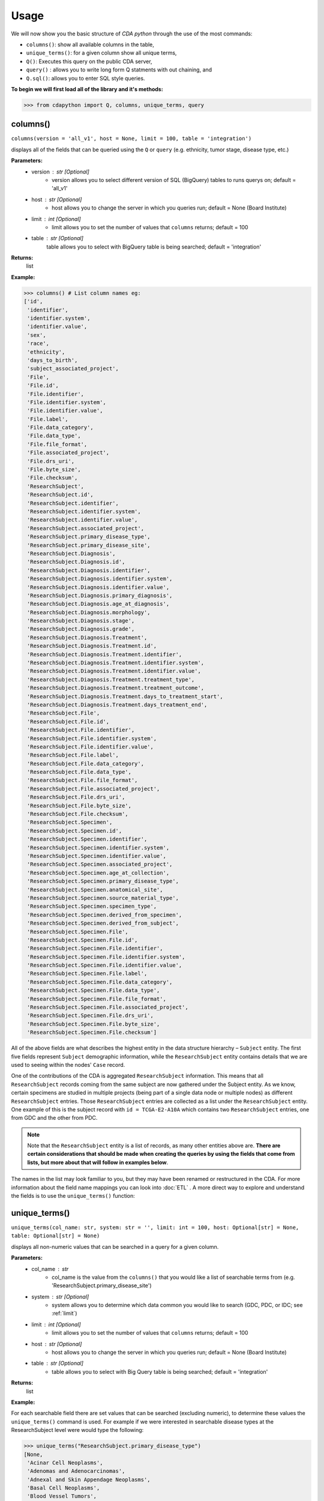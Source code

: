 =====
Usage
=====


We will now show you the basic structure of `CDA python` through the use of the most commands:

- ``columns()``: show all available columns in the table,
- ``unique_terms()``: for a given column show all unique terms,
- ``Q()``: Executes this query on the public CDA server,
- ``query()`` : allows you to write long form Q statments with out chaining, and
- ``Q.sql()``: allows you to enter SQL style queries.

**To begin we will first load all of the library and it's methods:**

>>> from cdapython import Q, columns, unique_terms, query

  
columns()
-----
``columns(version = 'all_v1', host = None, limit = 100, table = 'integration')``

displays all of the fields that can be queried using the ``Q`` or ``query`` (e.g. ethnicity, tumor stage, disease type, etc.)

**Parameters:**
   - version : str [Optional]
       - version allows you to select different version of SQL (BigQuery) tables to runs querys on; default = 'all_v1'
   - host : str [Optional]
       - host allows you to change the server in which you queries run; default = None (Board Institute)
   - limit : int [Optional]
       - limit allows you to set the number of values that ``columns`` returns; default = 100
   - table : str [Optional]
        table allows you to select with BigQuery table is being searched; default = 'integration'
**Returns:**
    list
**Example:**

>>> columns() # List column names eg:
['id',
 'identifier',
 'identifier.system',
 'identifier.value',
 'sex',
 'race',
 'ethnicity',
 'days_to_birth',
 'subject_associated_project',
 'File',
 'File.id',
 'File.identifier',
 'File.identifier.system',
 'File.identifier.value',
 'File.label',
 'File.data_category',
 'File.data_type',
 'File.file_format',
 'File.associated_project',
 'File.drs_uri',
 'File.byte_size',
 'File.checksum',
 'ResearchSubject',
 'ResearchSubject.id',
 'ResearchSubject.identifier',
 'ResearchSubject.identifier.system',
 'ResearchSubject.identifier.value',
 'ResearchSubject.associated_project',
 'ResearchSubject.primary_disease_type',
 'ResearchSubject.primary_disease_site',
 'ResearchSubject.Diagnosis',
 'ResearchSubject.Diagnosis.id',
 'ResearchSubject.Diagnosis.identifier',
 'ResearchSubject.Diagnosis.identifier.system',
 'ResearchSubject.Diagnosis.identifier.value',
 'ResearchSubject.Diagnosis.primary_diagnosis',
 'ResearchSubject.Diagnosis.age_at_diagnosis',
 'ResearchSubject.Diagnosis.morphology',
 'ResearchSubject.Diagnosis.stage',
 'ResearchSubject.Diagnosis.grade',
 'ResearchSubject.Diagnosis.Treatment',
 'ResearchSubject.Diagnosis.Treatment.id',
 'ResearchSubject.Diagnosis.Treatment.identifier',
 'ResearchSubject.Diagnosis.Treatment.identifier.system',
 'ResearchSubject.Diagnosis.Treatment.identifier.value',
 'ResearchSubject.Diagnosis.Treatment.treatment_type',
 'ResearchSubject.Diagnosis.Treatment.treatment_outcome',
 'ResearchSubject.Diagnosis.Treatment.days_to_treatment_start',
 'ResearchSubject.Diagnosis.Treatment.days_treatment_end',
 'ResearchSubject.File',
 'ResearchSubject.File.id',
 'ResearchSubject.File.identifier',
 'ResearchSubject.File.identifier.system',
 'ResearchSubject.File.identifier.value',
 'ResearchSubject.File.label',
 'ResearchSubject.File.data_category',
 'ResearchSubject.File.data_type',
 'ResearchSubject.File.file_format',
 'ResearchSubject.File.associated_project',
 'ResearchSubject.File.drs_uri',
 'ResearchSubject.File.byte_size',
 'ResearchSubject.File.checksum',
 'ResearchSubject.Specimen',
 'ResearchSubject.Specimen.id',
 'ResearchSubject.Specimen.identifier',
 'ResearchSubject.Specimen.identifier.system',
 'ResearchSubject.Specimen.identifier.value',
 'ResearchSubject.Specimen.associated_project',
 'ResearchSubject.Specimen.age_at_collection',
 'ResearchSubject.Specimen.primary_disease_type',
 'ResearchSubject.Specimen.anatomical_site',
 'ResearchSubject.Specimen.source_material_type',
 'ResearchSubject.Specimen.specimen_type',
 'ResearchSubject.Specimen.derived_from_specimen',
 'ResearchSubject.Specimen.derived_from_subject',
 'ResearchSubject.Specimen.File',
 'ResearchSubject.Specimen.File.id',
 'ResearchSubject.Specimen.File.identifier',
 'ResearchSubject.Specimen.File.identifier.system',
 'ResearchSubject.Specimen.File.identifier.value',
 'ResearchSubject.Specimen.File.label',
 'ResearchSubject.Specimen.File.data_category',
 'ResearchSubject.Specimen.File.data_type',
 'ResearchSubject.Specimen.File.file_format',
 'ResearchSubject.Specimen.File.associated_project',
 'ResearchSubject.Specimen.File.drs_uri',
 'ResearchSubject.Specimen.File.byte_size',
 'ResearchSubject.Specimen.File.checksum']
 

All of the above fields are what describes the highest entity in the data structure hierarchy – ``Subject`` entity. The first five fields represent ``Subject`` demographic information, while the ``ResearchSubject`` entity contains details that we are used to seeing within the nodes' ``Case`` record.

One of the contributions of the CDA is aggregated ``ResearchSubject`` information. This means that all ``ResearchSubject`` records coming from the same subject are now gathered under the Subject entity. As we know, certain specimens are studied in multiple projects (being part of a single data node or multiple nodes) as different ``ResearchSubject`` entries. Those ``ResearchSubject`` entries are collected as a list under the ``ResearchSubject`` entity. One example of this is the subject record with ``id = TCGA-E2-A10A`` which contains two ``ResearchSubject`` entries, one from GDC and the other from PDC.

.. note::

  Note that the ``ResearchSubject`` entity is a list of records, as many other entities above are. **There are certain considerations that should be made when  creating the queries by using the fields that come from lists, but more about that will follow in examples below**.

The names in the list may look familiar to you, but they may have been renamed or restructured in the CDA. For more information about the field name mappings you can look into :doc:`ETL` . A more direct way to explore and understand the fields is to use the ``unique_terms()`` function:
 
 
unique_terms()
-------
``unique_terms(col_name: str, system: str = '', limit: int = 100, host: Optional[str] = None, table: Optional[str] = None)``

displays all non-numeric values that can be searched in a query for a given column.

**Parameters:**
    - col_name : str
        - col_name is the value from the ``columns()`` that you would like a list of searchable terms from (e.g. 'ResearchSubject.primary_disease_site')
    - system : str [Optional]
        - system allows you to determine which data common you would like to search (GDC, PDC, or IDC; see :ref:`limit`)
    - limit : int [Optional]
        - limit allows you to set the number of values that ``columns`` returns; default = 100   
    - host : str [Optional]
        - host allows you to change the server in which you queries run; default = None (Board Institute)
    - table : str [Optional] 
        - table allows you to select with Big Query table is being searched; default = 'integration'
**Returns:**
    list
**Example:**



For each searchable field there are set values that can be searched (excluding numeric), to determine these values the ``unique_terms()`` command is used. For example if we were interested in searchable disease types at the ResearchSubject level were would type the following:

>>> unique_terms("ResearchSubject.primary_disease_type")
[None,
 'Acinar Cell Neoplasms',
 'Adenomas and Adenocarcinomas',
 'Adnexal and Skin Appendage Neoplasms',
 'Basal Cell Neoplasms',
 'Blood Vessel Tumors',
 'Breast Invasive Carcinoma',
 'Chromophobe Renal Cell Carcinoma',
 'Chronic Myeloproliferative Disorders',
 'Clear Cell Renal Cell Carcinoma',
 'Colon Adenocarcinoma',
...

.. note::
  The results of ``unique_terms()`` may not be the same a different level (Subject vs ResearchSubject vs Specimen), so ``unique_terms()`` most be searched at the same level you plan to run your query.

Additionally, you can specify a particular data node by using the ``system`` argument. For more information on data nodes/data commons see :ref:`ETL`.

>>> unique_terms("ResearchSubject.Specimen.source_material_type", system="PDC")
['Solid Tissue Normal',
 'Primary Tumor',
 'Tumor',
 'Normal',
 'Not Reported',
 'Xenograft Tissue',
 'Cell Lines',
 'Normal Adjacent Tissue',
 'Xenograft']

.. warning::
  Some columns are nested array datatypes consisting of sub-columns/arrays and do not have ``unique_terms``. Arrays columns contain multiple values; an example of this would be ``File.identifier`` which as  comprised of ``system`` (which data common the information is from) and ``value`` (the id for a given file). 
  ```{'File': [{'label': '0012f466-075a-4d47-b1d7-e8e63e8b9c99.vep.vcf.gz',
       'associated_project': ['TCGA-BRCA'],
       'drs_uri': 'drs://dg.4DFC:0012f466-075a-4d47-b1d7-e8e63e8b9c99',
       **'identifier': [{'system': 'GDC', 'value': '0012f466-075a-4d47-b1d7-e8e63e8b9c99'}]**
      ...
  ```
  Below is the list of column values that do not have ``unique_terms``. Additionally, these columns should not be used in a query.
  
 - 'File',
 - 'File.identifier',
 - 'identifier',
 - 'ResearchSubject',
 - 'ResearchSubject.Diagnosis',
 - 'ResearchSubject.Diagnosis.Treatment',
 - 'ResearchSubject.Specimen',
 - 'ResearchSubject.Specimen.File',
 - 'ResearchSubject.Specimen.File.identifier',
 - 'ResearchSubject.Specimen.identifier',
 - 'ResearchSubject.identifier',
 - 'subject_associated_project',
 - 'ResearchSubject.Diagnosis.identifier',
 - 'ResearchSubject.Diagnosis.Treatment.identifier',
 - 'ResearchSubject.File',
 - 'ResearchSubject.File.identifier'

Q()
----
``Q(query)``

Q lang is Language used to send query to the cda service

**Parameters:**
    - query : str
        - a query string containing a value from ``columns()`` with an comparison operator (=, !=, <, >) and a numeric/boolean/unique value form ``unique_terms``. 
**Returns:**
    cda python Q data type
    
``Q().run``

run(offset = 0, limit = 100, version = 'all_v1', host = None, dry_run = False, table = 'gdc-bq-sample.integration', async_call = False)

**Parameters:**
    - async_call : bool
        - async_call allows for queries to run async
    - table : str
        - table allows you to select with BigQuery table is being searched; default = ‘integration’
    - offset : int [optional] 
        - [description]. Defaults to 0.
    - limit : int, optional):
        - limit allows you to set the number of values that returns per page; default = 100
    - host : URL, [optional]
        - host allows you to change the server in which you queries run; default = None (Board Institute)
    - dry_run : bool, [optional] 
        - [description]. Defaults to False.
**Returns:**
    cda python Q data type
    
Q Comparison operators
+++++++

The following comparsion operators can be used with the `Q` or `query` command: 

+----------+---------------------------------------------------+---------------+
| operator |Description                                        |Q.sql required?|
+==========+===================================================+===============+
| =        | condition equals                                  |     no        |
+----------+---------------------------------------------------+---------------+
| !=       | condition is not equal                            |     no        |
+----------+---------------------------------------------------+---------------+
| <        | condition is less than                            |     no        |
+----------+---------------------------------------------------+---------------+
| >        | condition is greater than                         |     no        |
+----------+---------------------------------------------------+---------------+
| <=       | condition is less than or equal to                |     no        |
+----------+---------------------------------------------------+---------------+
| >=       | condition is less than or equal to                |     no        |
+----------+---------------------------------------------------+---------------+
| like     | similar to = but always wildcards ('%', '_', etc) |    yes        |
+----------+---------------------------------------------------+---------------+
| in       | compares to a set                                 |    yes        |
+----------+---------------------------------------------------+---------------+

additionally, more complex SQL can be used with the `Q.sql()`_ command. 

**Example:**

.. note::

  Any given part of a query is expressed as a string of three parts separated by spaces. **Therefore, there must be a space on both sides of the comparsion operator**. The first part of the query is interpreted as a **column name**, the second as a **comparator operator** and the third part as a **value**. If the value is a string, it needs to be put in double quotes.

Now, let's dive into the querying!

We can start by getting the record for ``id = TCGA-E2-A10A`` that we mentioned earlier:

>>> q = Q('id = "TCGA-E2-A10A"') # note the double quotes for the string value
>>> r = q.run()
>>> print(r)
Getting results from database
Total execution time: 1304 ms
QueryID: 243b307b-776b-4427-a8b3-eacb9a87b8d6
Query: SELECT v3.* FROM gdc-bq-sample.cda_mvp.v3 AS v3 WHERE (v3.id = 'TCGA-E2-A10A')
Offset: 0
Count: 1
Total Row Count: 1
More pages: False

We've discussed ``Q`` but not the ``.run()`` method; ``.run()`` must be called to actually process your query. After calling ``print()`` on the query result variable we see that we've got a single Subject record as a result, which is what we expect.

Let's take a look at the results:


>>> r[0]
{'days_to_birth': '-15085',
 'race': 'white',
 'sex': 'female',
 'ethnicity': 'not hispanic or latino',
 'id': 'TCGA-E2-A10A',
 'ResearchSubject': [{'Diagnosis': [{'morphology': '8500/3',
     'tumor_stage': 'stage iib',
     'tumor_grade': 'not reported',
     'Treatment': [{'type': 'Pharmaceutical Therapy, NOS', 'outcome': None},
      {'type': 'Radiation Therapy, NOS', 'outcome': None}],
     'id': 'a84accf0-2294-550d-9825-22625f09f989',
     'primary_diagnosis': 'Infiltrating duct carcinoma, NOS',
     'age_at_diagnosis': '15085'}],
   'Specimen': [{'File': [{'label': 'TCGA-E2-A10A-01Z-00-DX1.98B19EF1-0DAE-4DC6-8B0E-963CFABC6724.svs',
       'associated_project': ['TCGA-BRCA'],
       'drs_uri': 'drs://dg.4DFC:99a00a9f-c4bf-49ca-9c3d-435f0a207644',
       'identifier': [{'system': 'GDC',
         'value': '99a00a9f-c4bf-49ca-9c3d-435f0a207644'}],
       'data_category': 'Biospecimen',
       'byte_size': '1341476123',
       'type': None,
       'file_format': None,
       'checksum': 'ca82c81a4e33e89ee50f69855053b001',
       'id': '99a00a9f-c4bf-49ca-9c3d-435f0a207644',
       'data_type': 'Slide Image'}],
     'derived_from_specimen': 'Initial sample',
     'associated_project': 'TCGA-BRCA',
     'age_at_collection': None,
     'anatomical_site': None,
     'source_material_type': 'Primary Tumor',
     'derived_from_subject': 'TCGA-E2-A10A',
     'specimen_type': 'sample',
     'id': 'd2900212-b6bd-423a-9968-6b35df0e98aa',
     'primary_disease_type': 'Ductal and Lobular Neoplasms',
     'identifier': [{'system': 'GDC',
       'value': 'd2900212-b6bd-423a-9968-6b35df0e98aa'}]},
    {'File': [{'label': '0012f466-075a-4d47-b1d7-e8e63e8b9c99.vep.vcf.gz',
       'associated_project': ['TCGA-BRCA'],
       'drs_uri': 'drs://dg.4DFC:0012f466-075a-4d47-b1d7-e8e63e8b9c99',
       'identifier': [{'system': 'GDC',
         'value': '0012f466-075a-4d47-b1d7-e8e63e8b9c99'}],
       'data_category': 'Simple Nucleotide Variation',
       'byte_size': '927367',
       'type': None,
       'file_format': None,
       'checksum': '82fa7202b77fd1f95c8cea7dd7e12ab2',
       'id': '0012f466-075a-4d47-b1d7-e8e63e8b9c99',
       'data_type': 'Annotated Somatic Mutation'},
      {'label': 'TCGA.BRCA.mutect.053f01ed-3154-4aea-9e7f-932c435034b3.DR-10.0.protected.maf.gz',
       'associated_project': ['TCGA-BRCA'],
       'drs_uri': 'drs://dg.4DFC:053f01ed-3154-4aea-9e7f-932c435034b3',
       'identifier': [{'system': 'GDC',
         'value': '053f01ed-3154-4aea-9e7f-932c435034b3'}],
       'data_category': 'Simple Nucleotide Variation',
       'byte_size': '1882061658',
       'type': None,
       'file_format': None,
       'checksum': 'ae12bbce7abcc03eff228935fa8d3d22',
       'id': '053f01ed-3154-4aea-9e7f-932c435034b3',
       'data_type': 'Aggregated Somatic Mutation'},
      ...
  {'Diagnosis': [{'morphology': '8500/3',
     'tumor_stage': 'Stage IIB',
     'tumor_grade': 'Not Reported',
     'Treatment': [],
     'id': 'ff312994-70ca-11e8-bcf1-0a2705229b82',
     'primary_diagnosis': 'Infiltrating duct carcinoma, NOS',
     'age_at_diagnosis': '15085'}],
   'Specimen': [{'File': [{'label': 'TCGA_E2-A10A_BH-A18Q_C8-A130_117C_W_BI_20130222_H-PM_f02.mzML.gz',
       'associated_project': ['CPTAC-TCGA'],
       'drs_uri': 'drs://dg.4DFC:00974c40-6abd-11e9-884a-005056921935',
       'identifier': [{'system': 'PDC',
         'value': '00974c40-6abd-11e9-884a-005056921935'}],
       'data_category': 'Processed Mass Spectra',
       'byte_size': '162469862',
       'type': None,
       'file_format': 'mzML',
       'checksum': '3016d34ed65209ddd36a2ac1216dbd9e',
       'id': '00974c40-6abd-11e9-884a-005056921935',
       'data_type': 'Open Standard'},
      {'label': 'TCGA_E2-A10A_BH-A18Q_C8-A130_117C_W_BI_20130222_H-PM_f03.mzML.gz',
       'associated_project': ['CPTAC-TCGA'],
       'drs_uri': 'drs://dg.4DFC:01fc9b08-6abd-11e9-884a-005056921935',
       'identifier': [{'system': 'PDC',
         'value': '01fc9b08-6abd-11e9-884a-005056921935'}],
       'data_category': 'Processed Mass Spectra',
       'byte_size': '166687764',
       'type': None,
       'file_format': 'mzML',
       'checksum': '76f5e76138aacb2997f54c6b25fd4d87',
       'id': '01fc9b08-6abd-11e9-884a-005056921935',
       'data_type': 'Open Standard'},
      ...
   'associated_project': 'CPTAC-TCGA',
   'id': '010df72d-63d9-11e8-bcf1-0a2705229b82',
   'primary_disease_type': 'Breast Invasive Carcinoma',
   'identifier': [{'system': 'PDC',
     'value': '010df72d-63d9-11e8-bcf1-0a2705229b82'}],
   'primary_disease_site': 'Breast'}]}
   
The record is pretty large, so we'll print out identifier values for each ResearchSubject to confirm that we have one ResearchSubject that comes from GDC, and one that comes from PDC:

>>> for research_subject in r[0]['ResearchSubject']:
>>>     print(research_subject['identifier'])
[{'system': 'GDC', 'value': '4da7abaf-ac7a-41c0-8033-5780a398545c'}]
[{'system': 'PDC', 'value': '010df72d-63d9-11e8-bcf1-0a2705229b82'}]

The values represent ResearchSubject IDs and are equivalent to case_id values in data commons.

.. warning::
  In some instances the results will return multiple pages, if this is the case you must include ``next_page()`` in you loop. An example of looping with ``next_page()`` can be found here.

Now that we can create a query with ``Q()`` function, let's see how we can combine multiple conditions.

And, Or and From operators
++++
There are three operators available:
 * ``And()``
 * ``Or()``
 * ``From()``

The following examples show how those operators work in practice.


Example Query 1: And
+++++++
**Find data for subjects who were diagnosed after the age of 50 and who were investigated as part of the TCGA-OV project.**

.. code-block:: python

 
 >>> q1 = Q('ResearchSubject.Diagnosis.age_at_diagnosis > 50*365')
 >>> q2 = Q('ResearchSubject.associated_project = "TCGA-OV"')
 
 >>> q = q1.And(q2)
 >>> r = q.run()
 
 >>> print(r)
 
 Getting results from database
 
 Total execution time: 10550 ms
 
 QueryID: d43dd6bc-cab5-43c0-a683-ff32c5a6f621
 Query: SELECT v3.* FROM gdc-bq-sample.cda_mvp.v3 AS v3, UNNEST(ResearchSubject) AS _ResearchSubject, UNNEST(_ResearchSubject.Diagnosis) AS _Diagnosis WHERE ((_Diagnosis.age_at_diagnosis > 50*365) AND (_ResearchSubject.associated_project = 'TCGA-OV'))
 Offset: 0
 Count: 461
 Total Row Count: 461
 More pages: False


Example Query 2: And continued
+++++++
**Find data for donors with melanoma (Nevi and Melanomas) diagnosis and who were diagnosed before the age of 30.**

.. code-block:: python

 >>> q1 = Q('ResearchSubject.Specimen.primary_disease_type = "Nevi and Melanomas"')
 >>> q2 = Q('ResearchSubject.Diagnosis.age_at_diagnosis < 30*365')
 
 >>> q = q1.And(q2)
 >>> r = q.run()
 
 >>> print(r)
 
 Getting results from database
 
 Total execution time: 11287 ms
 
 QueryID: 02c118d4-08ac-442f-bc79-71b794bab6bc
 Query: SELECT v3.* FROM gdc-bq-sample.cda_mvp.v3 AS v3, UNNEST(ResearchSubject) AS _ResearchSubject, UNNEST(_ResearchSubject.Specimen) AS _Specimen, UNNEST(_ResearchSubject.Diagnosis) AS _Diagnosis WHERE ((_Specimen.primary_disease_type = 'Nevi and Melanomas') AND (_Diagnosis.age_at_diagnosis < 30*365))
 Offset: 0
 Count: 647
 Total Row Count: 647
 More pages: False


In addition, we can check how many records come from particular systems by adding one more condition to the query:

.. code-block:: python

 >>> q1 = Q('ResearchSubject.Specimen.primary_disease_type = "Nevi and Melanomas"')
 >>> q2 = Q('ResearchSubject.Diagnosis.age_at_diagnosis < 30*365')
 >>> q3 = Q('ResearchSubject.Specimen.identifier.system = "GDC"')
 
 >>> q = q1.And(q2.And(q3))
 >>> r = q.run()
 
 >>> print(r)
 
 
 Getting results from database
 
 Total execution time: 9604 ms
 
 QueryID: 2cd1f165-f6f5-49e4-b699-b4df191a540f
 Query: SELECT v3.* FROM gdc-bq-sample.cda_mvp.v3 AS v3, UNNEST(ResearchSubject) AS _ResearchSubject, UNNEST(_ResearchSubject.Specimen) AS _Specimen, UNNEST(_ResearchSubject.Diagnosis) AS _Diagnosis, UNNEST(_Specimen.identifier) AS _identifier WHERE ((_Specimen.primary_disease_type = 'Nevi and Melanomas') AND ((_Diagnosis.age_at_diagnosis < 30*365) AND (_identifier.system = 'GDC')))
 Offset: 0
 Count: 647
 Total Row Count: 647
 More pages: False


By comparing the ``Count`` value of the two results we can see that all the Subjects returned in the initial query are coming from the GDC.

To explore the results further, we can fetch the Subject JSON objects by iterating through the results:

.. code-block:: python

 >>> projects = set()
 
 >>> for subject in r:
 >>>     research_subjects = subject['ResearchSubject']
 >>>     for rs in research_subjects:
 >>>         projects.add(rs['associated_project'])
 
 >>> print(projects)
 {'FM-AD', 'TCGA-UVM', 'TCGA-SKCM'}


The output shows the projects where Nevi and Melanomas cases appear.

Example Query 3: Or
+++++++

**Identify all samples that meet the following conditions:**

* **Sample is from primary tumor**
* **Disease is ovarian or breast cancer**
* **Subjects are females under the age of 60 years**

.. code-block:: python

 >>> tumor_type = Q('ResearchSubject.Specimen.source_material_type = "Primary Tumor"')
 >>> disease1 = Q('ResearchSubject.primary_disease_site = "Ovary"')
 >>> disease2 = Q('ResearchSubject.primary_disease_site = "Breast"')
 >>> demographics1 = Q('sex = "female"')
 >>> demographics2 = Q('days_to_birth > -60*365') # note that days_to_birth is a negative value
 
 >>> q1 = tumor_type.And(demographics1.And(demographics2))
 >>> q2 = disease1.Or(disease2)
 >>> q = q1.And(q2)
 
 >>> r = q.run()
 >>> print(r)
 
 Getting results from database
 
 Total execution time: 20529 ms
 
 QueryID: 2b325482-f764-4675-aebe-43f7e8d4004a
 Query: SELECT v3.* FROM gdc-bq-sample.cda_mvp.v3 AS v3, UNNEST(ResearchSubject) AS _ResearchSubject, UNNEST(_ResearchSubject.Specimen) AS _Specimen WHERE (((_Specimen.source_material_type = 'Primary Tumor') AND ((v3.sex = 'female') AND (v3.days_to_birth > -60*365))) AND ((_ResearchSubject.primary_disease_site = 'Ovary') OR (_ResearchSubject.primary_disease_site = 'Breast')))
 Offset: 0
 Count: 1000
 Total Row Count: 27284
 More pages: True


In this case, we have a result that contains more than 1000 records which is the default page size. To load the next 1000 records, we can use the ``next_page()`` method:

.. code-block:: python

 >>> r2 = r.next_page()
 
 >>> print(r2)


Alternatively, we can use the ``offset`` argument to specify the record to start from:

.. code-block:: python

  >>> r = q.run(offset=1000)
  >>> print(r)


Example Query 4: From
+++++

**Find data for donors with "Ovarian Serous Cystadenocarcinoma" with proteomic and genomic data.**

.. note::
  **Disease type values denoting the same disease groups can be completely different within different systems. This is where CDA features come into play.** We first start by exploring the values available for this particular field in both systems.

>>> unique_terms('ResearchSubject.primary_disease_type', system="GDC",limit=10)
['Osseous and Chondromatous Neoplasms',
 'Not Applicable',
 'Lymphoid Leukemias',
 'Myeloid Leukemias',
 'Not Reported',
 'Cystic, Mucinous and Serous Neoplasms',
 'Adenomas and Adenocarcinomas',
 'Gliomas',
 'Ductal and Lobular Neoplasms',
 'Germ Cell Neoplasms']
 
 
Since “Ovarian Serous Cystadenocarcinoma” doesn’t appear in GDC values we decide to look into the PDC:

>>> unique_terms('ResearchSubject.primary_disease_type', system="PDC")
['Other',
 'Lung Squamous Cell Carcinoma',
 'Head and Neck Squamous Cell Carcinoma',
 'Lung Adenocarcinoma',
 'Colon Adenocarcinoma',
 'Rectum Adenocarcinoma',
 'Clear Cell Renal Cell Carcinoma',
 'Uterine Corpus Endometrial Carcinoma',
 'Ovarian Serous Cystadenocarcinoma',
 'Breast Invasive Carcinoma',
 'Pancreatic Ductal Adenocarcinoma',
 'Pediatric/AYA Brain Tumors',
 'Glioblastoma',
 'Hepatocellular Carcinoma ',
 'Early Onset Gastric Cancer',
 'Chromophobe Renal Cell Carcinoma',
 'Papillary Renal Cell Carcinoma',
 'Oral Squamous Cell Carcinoma']
 
After examining the output, we see that it does come from the PDC. Hence, if we could first identify the data that has research subjects found within the PDC that have this particular disease type, and then further narrow down the results to include only the portion of the data that is present in GDC, we could get the records that we are looking for.

.. code-block:: python

 >>> q1 = Q('ResearchSubject.primary_disease_type = "Ovarian Serous Cystadenocarcinoma"')
 >>> q2 = Q('ResearchSubject.identifier.system = "PDC"')
 >>> q3 = Q('ResearchSubject.identifier.system = "GDC"')
 
 >>> q = q3.From(q1.And(q2))
 >>> r = q.run()
 
 >>> print(r)
 Getting results from database
 
 Total execution time: 11682 ms
 
 QueryID: 9755ed03-e8de-4e26-9ea8-de8a9b3a0c94
 Query: SELECT v3.* FROM (SELECT v3.* FROM gdc-bq-sample.cda_mvp.v3 AS v3, UNNEST(ResearchSubject) AS _ResearchSubject, UNNEST(_ResearchSubject.identifier) AS _identifier WHERE ((_ResearchSubject.primary_disease_type = 'Ovarian Serous Cystadenocarcinoma') AND (_identifier.system = 'PDC'))) AS v3, UNNEST(ResearchSubject) AS _ResearchSubject, UNNEST(_ResearchSubject.identifier) AS _identifier WHERE (_identifier.system = 'GDC')
 Offset: 0
 Count: 275
 Total Row Count: 275
 More pages: False

As you can see, this is achieved by utilizing ``From`` operator. The ``From`` operator allows us to create queries from results of other queries. This is particularly useful when working with conditions that involve a single field which can take multiple different values for different items in a list that is being part of, e.g. we need ``ResearchSubject.identifier.system`` to be both “PDC” and “GDC” for a single Subject. In such cases, ``And`` operator can’t help because it will return those entries where the field takes both values, which is zero entries.


Example Query 5: From continued (IDC)
+++++

**Find data for donors with "Ovarian Serous Cystadenocarcinoma" with proteomic and imaging data.**

So now we would like to repeat the previouse query but this time identify cases that are also in IDC. As noted before disease type value denoting the same disease groups can be completely different within different systems. So let's explore the values available for this particular field in IDC.

>>> unique_terms('ResearchSubject.primary_disease_type', system="IDC",limit=10)
[]

Oh no! looks like we have an empty set. This is because IDC does not have `ResearchSubject` (or Specimen) intities, only Subject intities (see .. ref:: here `ETL` for more information). So, let try the same code as `Example Query 4: From`_ but change the ``ResearchSubject.identifier.system`` to **IDC** instead of **GDC**. 

.. code-block:: python

  q1 = Q('ResearchSubject.primary_disease_type = "Ovarian Serous Cystadenocarcinoma"')
  q2 = Q('ResearchSubject.identifier.system = "PDC"')
  q3 = Q('ResearchSubject.identifier.system = "IDC"')
  
  q = q3.From(q1.And(q2))
  r = q.run()
  
  print(r)
  
  Getting results from database
  
  Total execution time: 7810 ms
  
  QueryID: 664b226e-babc-462b-a826-448b8ab551a7
  Query: SELECT all_v1.* FROM (SELECT all_v1.* FROM gdc-bq-sample.integration.all_v1 AS all_v1, UNNEST(ResearchSubject) AS _ResearchSubject, UNNEST(_ResearchSubject.identifier) AS _identifier WHERE ((_ResearchSubject.primary_disease_type = 'Ovarian Serous Cystadenocarcinoma') AND (_identifier.system = 'PDC'))) AS all_v1, UNNEST(ResearchSubject) AS _ResearchSubject, UNNEST(_ResearchSubject.identifier) AS _identifier WHERE (_identifier.system = 'IDC')
  Offset: 0
  Count: 0
  Total Row Count: 0
  More pages: False


Hmm, zero results. Looks like we made a similar mistake and once again included `ResearchSubject`. If we look at the available searchable fields again using ``columns()``, we will see that there is another field named ``identifier.system`` at the Subject level. So, let's try that:

.. code-block:: python

  q1 = Q('ResearchSubject.primary_disease_type = "Ovarian Serous Cystadenocarcinoma"')
  q2 = Q('ResearchSubject.identifier.system = "PDC"')
  q3 = Q('identifier.system = "IDC"')
  
  q = q3.From(q1.And(q2))
  r = q.run()
  
  print(r)
  
  Getting results from database
  
  Total execution time: 7281 ms
  
  QueryID: 2baf2b96-8424-440b-8765-6d44cf098feb
  Query: SELECT all_v1.* FROM (SELECT all_v1.* FROM gdc-bq-sample.integration.all_v1 AS all_v1, UNNEST(ResearchSubject) AS _ResearchSubject, UNNEST(_ResearchSubject.identifier) AS _identifier WHERE ((_ResearchSubject.primary_disease_type = 'Ovarian Serous Cystadenocarcinoma') AND (_identifier.system = 'PDC'))) AS all_v1, UNNEST(identifier) AS _identifier WHERE (_identifier.system = 'IDC')
  Offset: 0
  Count: 37
  Total Row Count: 37
  More pages: False


After a quick fix we now have 37 cases.

Example query 6: Return all data
++++

In some instances you may want to return all of the data to build/process your own database. This can be done by queries for data in any of the Data Commons using the ``identifier.system`` columns and ``OR`` operator.

.. code-block:: python

  q = query('identifier.system = "GDC" OR identifier.system = "PDC" OR identifier.system = "IDC"')
  r = q.run()
  r
  
  Getting results from database
  
  Total execution time: 25049 ms
  
  QueryID: 211bf374-62bd-477e-8bc6-5c7954eb587f
  Query: SELECT all_v1.* FROM gdc-bq-sample.integration.all_v1 AS all_v1, UNNEST(identifier) AS _identifier WHERE (((_identifier.system = 'GDC') OR (_identifier.system = 'PDC')) OR (_identifier.system = 'IDC'))
  Offset: 0
  Count: 100
  Total Row Count: 104731
  More pages: True

query()
-----

To ease the query writing process, we have also implimented ``query`` which allows ``AND``, ``OR`` and ``FROM`` to be included in the query string without the need of an additional step to use operators. The following `Q` query:

.. code-block:: python
 
 >>> q1 = Q('ResearchSubject.Specimen.primary_disease_type = "Nevi and Melanomas"')
 >>> q2 = Q('ResearchSubject.Diagnosis.age_at_diagnosis < 30*365')
 >>> q3 = Q('ResearchSubject.Specimen.identifier.system = "GDC"')
 
 >>> q = q1.And(q2.And(q3))
 
can be rewritten using the `query` function:

>>> query('ResearchSubject.Specimen.primary_disease_type = "Nevi and Melanomas" AND ResearchSubject.Diagnosis.age_at_diagnosis < 30*365 AND ResearchSubject.identifier.system = "GDC"')
>>> result = q1.run()

Q.sql()
-----

In some cases more complex queries are required, and for that purpose we have implimented ``Q.sql()`` which takes in a SQL style query

.. code-block:: python

 r1 = Q.sql("""
 SELECT
 *
 FROM gdc-bq-sample.cda_mvp.v1, UNNEST(ResearchSubject) AS _ResearchSubject
 WHERE (_ResearchSubject.primary_disease_type = 'Adenomas and Adenocarcinomas')
 """)
 
 >>> r1.pretty_print(0)
 { 'Diagnosis': [],
  'ResearchSubject': [ { 'Diagnosis': [],
                         'Specimen': [],
                         'associated_project': 'CGCI-HTMCP-CC',
                         'id': '4d54f72c-e8ac-44a7-8ab9-9f20001750b3',
                         'identifier': [ { 'system': 'GDC',
                                           'value': '4d54f72c-e8ac-44a7-8ab9-9f20001750b3'}],
                         'primary_disease_site': 'Cervix uteri',
                         'primary_disease_type': 'Adenomas and '
                                                 'Adenocarcinomas'}],
  'Specimen': [],
  'associated_project': 'CGCI-HTMCP-CC',
  'days_to_birth': None,
  'ethnicity': None,
  'id': 'HTMCP-03-06-02177',
  'id_1': '4d54f72c-e8ac-44a7-8ab9-9f20001750b3',
  'identifier': [ { 'system': 'GDC',
                    'value': '4d54f72c-e8ac-44a7-8ab9-9f20001750b3'}],
  'primary_disease_site': 'Cervix uteri',
  'primary_disease_type': 'Adenomas and Adenocarcinomas',
  'race': None,
  'sex': None}

Test queries
----

Test query 1
+++++

**Find data from all Subjects who have been treated with "Radiation Therapy, NOS" and have both genomic and proteomic data.**

.. toggle-header::

  :header: Example 1 **Show/Hide Code**
    
    .. code-block:: python
    
      q1 = Q('ResearchSubject.Diagnosis.Treatment.treatment_type = "Radiation Therapy, NOS"')
      q2 = Q('ResearchSubject.identifier.system = "PDC"')
      q3 = Q('ResearchSubject.identifier.system = "GDC"')
      
      q = q2.From(q1.And(q3))
      r = q.run()
      
      print(r)
      
      Getting results from database
      
      Total execution time: 27414 ms
      
      QueryID: a8eabfc7-7258-45cb-8570-763ec4d1926c
      Query: SELECT all_v1.* FROM (SELECT all_v1.* FROM gdc-bq-sample.integration.all_v1 AS all_v1, UNNEST(ResearchSubject) AS _ResearchSubject, UNNEST(_ResearchSubject.Diagnosis) AS _Diagnosis, UNNEST(_Diagnosis.Treatment) AS _Treatment, UNNEST(_ResearchSubject.identifier) AS _identifier WHERE ((_Treatment.treatment_type = 'Radiation Therapy, NOS') AND (_identifier.system = 'GDC'))) AS all_v1, UNNEST(ResearchSubject) AS _ResearchSubject, UNNEST(_ResearchSubject.identifier) AS _identifier WHERE (_identifier.system = 'PDC')
      Offset: 0
      Count: 100
      Total Row Count: 369
      More pages: True


Test query 2
+++++

**Find data from TCGA-BRCA project, with donors over the age of 50 with imaging data**

.. code-block:: python
  q1 = Q('ResearchSubject.associated_project = "TCGA-BRCA"')
  q2 = Q('days_to_birth > -50*365')
  q3 = Q('identifier.system = "IDC"')
  
  q = q3.From(q1.And(q2))
  r = q.run()
  
  print(r)
  
  Getting results from database
  
  Total execution time: 24125 ms
  
  QueryID: a5de2545-2b5e-476c-9e92-b768d058f603
  Query: SELECT all_v1.* FROM (SELECT all_v1.* FROM gdc-bq-sample.integration.all_v1 AS all_v1, UNNEST(ResearchSubject) AS _ResearchSubject WHERE ((_ResearchSubject.associated_project = 'TCGA-BRCA') AND (all_v1.days_to_birth < -50*365))) AS all_v1, UNNEST(identifier) AS _identifier WHERE (_identifier.system = 'IDC')
  Offset: 0
  Count: 88
  Total Row Count: 88
  More pages: False


Pointing to a custom CDA instance
----

``.run()`` will execute the query on the public `CDA API <https://cda.cda-dev.broadinstitute.org/api/cda/v1/>_.

``.run("http://localhost:8080")`` will execute the query on a CDA server running at
``http://localhost:8080``.

Quick Explanation on UNNEST usage in BigQuery
----

Using Q in the CDA client will echo the generated SQL statement that may contain multiple `UNNEST` inclusions
when including a dot(.) structure which may need a quick explanation.
UNNEST is similar to unwind in which embedded data structures must be flattend to appear in a table or Excel file.
Note; The following call using the SQL endpoint is not the preferred method to execute a nested attribute query in BigQuery.
The Q language DSL abstracts the required unnesting that exists in a Record. In BigQuery, structures must be represented in an UNNEST syntax such that:
``A.B.C.D`` must be unwound to ``SELECT (_C.D)`` in the following fashion: 

```
SELECT (_C.D) 
from TABLE, UNNEST(A) AS _A, UNNEST(_A.B) as _B, UNNEST(_B.C) as _C
```

``ResearchSubject.Specimen.source_material_type`` represents a complex record that needs to unwound in SQL syntax to be queried on properly when using SQL.

```
SELECT DISTINCT(_Specimen.source_material_type) 
FROM gdc-bq-sample.cda_mvp.v3, 
UNNEST(ResearchSubject) AS _ResearchSubject,
UNNEST(_ResearchSubject.Specimen) AS _Specimen
```

Test query answers
----

Test query 1
+++++
**Find data from all Subjects who have been treated with "Radiation Therapy, NOS" and have both genomic and proteomic data.**

.. code-block:: python

  q1 = Q('ResearchSubject.Diagnosis.Treatment.treatment_type = "Radiation Therapy, NOS"')
  q2 = Q('ResearchSubject.identifier.system = "PDC"')
  q3 = Q('ResearchSubject.identifier.system = "GDC"')
  
  q = q2.From(q1.And(q3))
  r = q.run()
  
  print(r)
  
  Getting results from database
  
  Total execution time: 27414 ms
  
  QueryID: a8eabfc7-7258-45cb-8570-763ec4d1926c
  Query: SELECT all_v1.* FROM (SELECT all_v1.* FROM gdc-bq-sample.integration.all_v1 AS all_v1, UNNEST(ResearchSubject) AS _ResearchSubject, UNNEST(_ResearchSubject.Diagnosis) AS _Diagnosis, UNNEST(_Diagnosis.Treatment) AS _Treatment, UNNEST(_ResearchSubject.identifier) AS _identifier WHERE ((_Treatment.treatment_type = 'Radiation Therapy, NOS') AND (_identifier.system = 'GDC'))) AS all_v1, UNNEST(ResearchSubject) AS _ResearchSubject, UNNEST(_ResearchSubject.identifier) AS _identifier WHERE (_identifier.system = 'PDC')
  Offset: 0
  Count: 100
  Total Row Count: 369
  More pages: True


Test query 2
+++++

**Find data from TCGA-BRCA project, with donors over the age of 50 with imaging data**

.. code-block:: python

  q1 = Q('ResearchSubject.associated_project = "TCGA-BRCA"')
  q2 = Q('days_to_birth > -50*365')
  q3 = Q('identifier.system = "IDC"')
  
  q = q3.From(q1.And(q2))
  r = q.run()
  
  print(r)
  
  Getting results from database
  
  Total execution time: 24125 ms
  
  QueryID: a5de2545-2b5e-476c-9e92-b768d058f603
  Query: SELECT all_v1.* FROM (SELECT all_v1.* FROM gdc-bq-sample.integration.all_v1 AS all_v1, UNNEST(ResearchSubject) AS _ResearchSubject WHERE ((_ResearchSubject.associated_project = 'TCGA-BRCA') AND (all_v1.days_to_birth < -50*365))) AS all_v1, UNNEST(identifier) AS _identifier WHERE (_identifier.system = 'IDC')
  Offset: 0
  Count: 88
  Total Row Count: 88
  More pages: False
